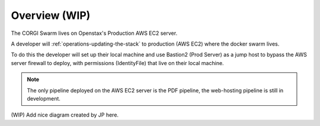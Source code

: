 .. _operations-overview:

##############
Overview (WIP)
##############

The CORGI Swarm lives on Openstax's Production AWS EC2 server.

A developer will :ref:`operations-updating-the-stack` to production (AWS EC2) where 
the docker swarm lives. 

To do this the developer will set up their local machine and use Bastion2 (Prod Server)
as a jump host to bypass the AWS server firewall to deploy, with permissions (IdentityFile) that live on 
their local machine.

.. note:: 
    The only pipeline deployed on the AWS EC2 server is the PDF pipeline, 
    the web-hosting pipeline is still in development.

(WIP) Add nice diagram created by JP here.




